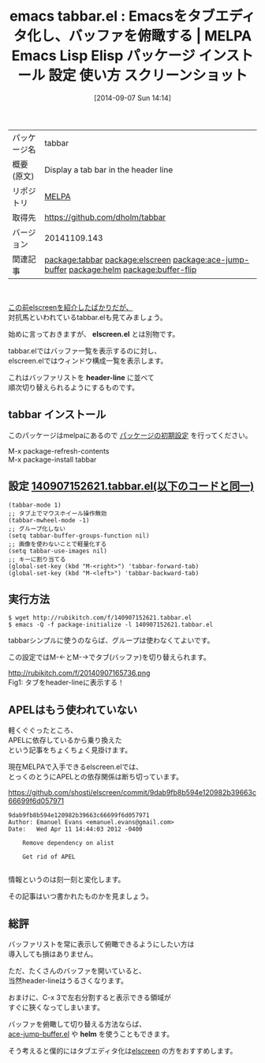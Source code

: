 #+BLOG: rubikitch
#+POSTID: 314
#+DATE: [2014-09-07 Sun 14:14]
#+PERMALINK: tabbar
#+OPTIONS: toc:nil num:nil todo:nil pri:nil tags:nil ^:nil \n:t
#+ISPAGE: nil
#+DESCRIPTION:
# (progn (erase-buffer)(find-file-hook--org2blog/wp-mode))
#+BLOG: rubikitch
#+CATEGORY: Emacs
#+EL_PKG_NAME: tabbar
#+EL_TAGS: emacs, emacs lisp %p, elisp %p, emacs %f %p, emacs %p 使い方, emacs %p 設定, emacs パッケージ %p, emacs %p スクリーンショット, relate:elscreen, relate:ace-jump-buffer, relate:helm, emacs ace-jump-buffer.el, emacs helm.el, emacs バッファ切り替え, emacs elscreen 乗り変え, emacs タブエディタ, relate:buffer-flip
#+EL_TITLE: Emacs Lisp Elisp パッケージ インストール 設定 使い方 スクリーンショット
#+EL_TITLE0: Emacsをタブエディタ化し、バッファを俯瞰する
#+begin: org2blog
#+DESCRIPTION: MELPAのEmacs Lispパッケージtabbarの紹介
#+MYTAGS: package:tabbar, emacs 使い方, emacs コマンド, emacs, emacs lisp tabbar, elisp tabbar, emacs melpa tabbar, emacs tabbar 使い方, emacs tabbar 設定, emacs パッケージ tabbar, emacs tabbar スクリーンショット, relate:elscreen, relate:ace-jump-buffer, relate:helm, emacs ace-jump-buffer.el, emacs helm.el, emacs バッファ切り替え, emacs elscreen 乗り変え, emacs タブエディタ, relate:buffer-flip
#+TAGS: package:tabbar, emacs 使い方, emacs コマンド, emacs, emacs lisp tabbar, elisp tabbar, emacs melpa tabbar, emacs tabbar 使い方, emacs tabbar 設定, emacs パッケージ tabbar, emacs tabbar スクリーンショット, relate:elscreen, relate:ace-jump-buffer, relate:helm, emacs ace-jump-buffer.el, emacs helm.el, emacs バッファ切り替え, emacs elscreen 乗り変え, emacs タブエディタ, relate:buffer-flip, Emacs, elscreen.el, header-line, elscreen.el, header-line, helm
#+TITLE: emacs tabbar.el : Emacsをタブエディタ化し、バッファを俯瞰する | MELPA Emacs Lisp Elisp パッケージ インストール 設定 使い方 スクリーンショット
#+BEGIN_HTML
<table>
<tr><td>パッケージ名</td><td>tabbar</td></tr>
<tr><td>概要(原文)</td><td>Display a tab bar in the header line</td></tr>
<tr><td>リポジトリ</td><td><a href="http://melpa.org/">MELPA</a></td></tr>
<tr><td>取得先</td><td><a href="https://github.com/dholm/tabbar">https://github.com/dholm/tabbar</a></td></tr>
<tr><td>バージョン</td><td>20141109.143</td></tr>
<tr><td>関連記事</td><td><a href="http://rubikitch.com/tag/package:tabbar/">package:tabbar</a> <a href="http://rubikitch.com/tag/package:elscreen/">package:elscreen</a> <a href="http://rubikitch.com/tag/package:ace-jump-buffer/">package:ace-jump-buffer</a> <a href="http://rubikitch.com/tag/package:helm/">package:helm</a> <a href="http://rubikitch.com/tag/package:buffer-flip/">package:buffer-flip</a></td></tr>
</table>
<br />
#+END_HTML
[[http://rubikitch.com/2014/09/05/elscreen/][この前elscreenを紹介したばかりだが、]]
対抗馬といわれているtabbar.elも見てみましょう。

始めに言っておきますが、 *elscreen.el* とは別物です。

tabbar.elではバッファ一覧を表示するのに対し、
elscreen.elではウィンドウ構成一覧を表示します。

これはバッファリストを *header-line* に並べて
順次切り替えられるようにするものです。
** tabbar インストール
このパッケージはmelpaにあるので [[http://rubikitch.com/package-initialize][パッケージの初期設定]] を行ってください。

M-x package-refresh-contents
M-x package-install tabbar


#+end:
** 概要                                                             :noexport:
[[http://rubikitch.com/2014/09/05/elscreen/][この前elscreenを紹介したばかりだが、]]
対抗馬といわれているtabbar.elも見てみましょう。

始めに言っておきますが、 *elscreen.el* とは別物です。

tabbar.elではバッファ一覧を表示するのに対し、
elscreen.elではウィンドウ構成一覧を表示します。

これはバッファリストを *header-line* に並べて
順次切り替えられるようにするものです。

** 設定 [[http://rubikitch.com/f/140907152621.tabbar.el][140907152621.tabbar.el(以下のコードと同一)]]
#+BEGIN: include :file "/r/sync/junk/140907/140907152621.tabbar.el"
#+BEGIN_SRC fundamental
(tabbar-mode 1)
;; タブ上でマウスホイール操作無効
(tabbar-mwheel-mode -1)
;; グループ化しない
(setq tabbar-buffer-groups-function nil)
;; 画像を使わないことで軽量化する
(setq tabbar-use-images nil)
;; キーに割り当てる
(global-set-key (kbd "M-<right>") 'tabbar-forward-tab)
(global-set-key (kbd "M-<left>") 'tabbar-backward-tab)
#+END_SRC

#+END:

** 実行方法
#+BEGIN_EXAMPLE
$ wget http://rubikitch.com/f/140907152621.tabbar.el
$ emacs -Q -f package-initialize -l 140907152621.tabbar.el
#+END_EXAMPLE

tabbarシンプルに使うのならば、グループは使わなくてよいです。

この設定ではM-←とM-→でタブ(バッファ)を切り替えられます。

# (progn (forward-line 1)(shell-command "screenshot-time.rb org_template" t))
http://rubikitch.com/f/20140907165736.png
Fig1: タブをheader-lineに表示する！
** APELはもう使われていない
軽くぐぐったところ、
APELに依存しているから乗り換えた
という記事をちょくちょく見掛けます。

現在MELPAで入手できるelscreen.elでは、
とっくのとうにAPELとの依存関係は断ち切っています。

https://github.com/shosti/elscreen/commit/9dab9fb8b594e120982b39663c66699f6d057971

#+BEGIN_EXAMPLE
9dab9fb8b594e120982b39663c66699f6d057971
Author: Emanuel Evans <emanuel.evans@gmail.com>
Date:   Wed Apr 11 14:44:03 2012 -0400

    Remove dependency on alist

    Get rid of APEL

#+END_EXAMPLE

情報というのは刻一刻と変化します。

その記事はいつ書かれたものかを見ましょう。


** 総評
バッファリストを常に表示して俯瞰できるようにしたい方は
導入しても損はありません。

ただ、たくさんのバッファを開いていると、
当然header-lineはうるさくなります。

おまけに、C-x 3で左右分割すると表示できる領域が
すぐに狹くなってしまいます。

バッファを俯瞰して切り替える方法ならば、
[[http://rubikitch.com/2014/08/09/ace-jump-buffer/][ace-jump-buffer.el]] や *helm* を使うこともできます。

そう考えると僕的にはタブエディタ化は[[http://rubikitch.com/2014/09/05/elscreen/][elscreen]] の方をおすすめします。
